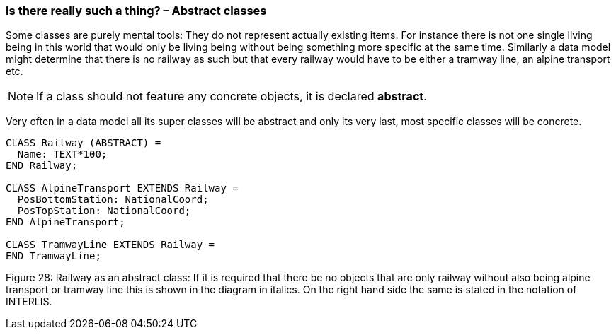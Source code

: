 [#_5_3]
=== Is there really such a thing? – Abstract classes

Some classes are purely mental tools: They do not represent actually existing items. For instance there is not one single living being in this world that would only be living being without being something more specific at the same time. Similarly a data model might determine that there is no railway as such but that every railway would have to be either a tramway line, an alpine transport etc.

[NOTE]
If a class should not feature any concrete objects, it is declared *abstract*.

Very often in a data model all its super classes will be abstract and only its very last, most specific classes will be concrete.

[source]
----
CLASS Railway (ABSTRACT) =
  Name: TEXT*100;
END Railway;

CLASS AlpineTransport EXTENDS Railway =
  PosBottomStation: NationalCoord;
  PosTopStation: NationalCoord;
END AlpineTransport;

CLASS TramwayLine EXTENDS Railway =
END TramwayLine;
----

Figure 28: Railway as an abstract class: If it is required that there be no objects that are only railway without also being alpine transport or tramway line this is shown in the diagram in italics. On the right hand side the same is stated in the notation of INTERLIS.

[#_5_4]
